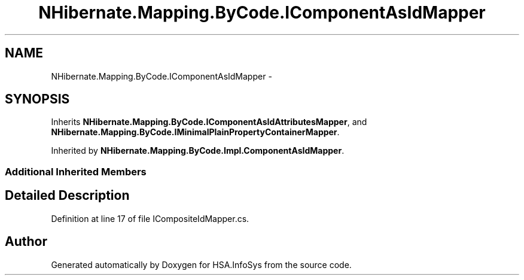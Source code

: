.TH "NHibernate.Mapping.ByCode.IComponentAsIdMapper" 3 "Fri Jul 5 2013" "Version 1.0" "HSA.InfoSys" \" -*- nroff -*-
.ad l
.nh
.SH NAME
NHibernate.Mapping.ByCode.IComponentAsIdMapper \- 
.SH SYNOPSIS
.br
.PP
.PP
Inherits \fBNHibernate\&.Mapping\&.ByCode\&.IComponentAsIdAttributesMapper\fP, and \fBNHibernate\&.Mapping\&.ByCode\&.IMinimalPlainPropertyContainerMapper\fP\&.
.PP
Inherited by \fBNHibernate\&.Mapping\&.ByCode\&.Impl\&.ComponentAsIdMapper\fP\&.
.SS "Additional Inherited Members"
.SH "Detailed Description"
.PP 
Definition at line 17 of file ICompositeIdMapper\&.cs\&.

.SH "Author"
.PP 
Generated automatically by Doxygen for HSA\&.InfoSys from the source code\&.
